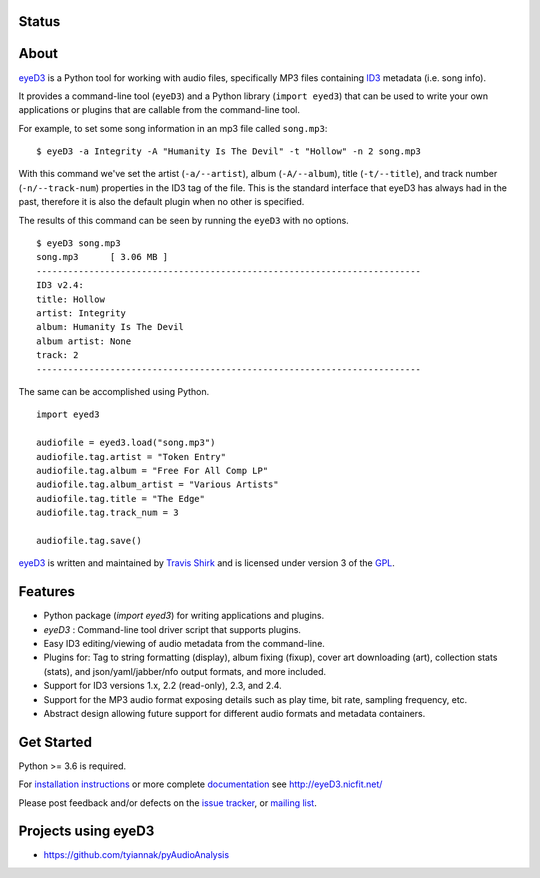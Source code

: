 Status
------
.. image:: https://img.shields.io/pypi/v/eyeD3.svg
   :target: https://pypi.python.org/pypi/eyeD3/
   :alt: Latest Version
.. image:: https://img.shields.io/pypi/dm/eyeD3?label=PyPI%20Downloads
   :alt: PyPI - Downloads
.. image:: https://img.shields.io/github/downloads/nicfit/eyeD3/total?label=GitHub%20Downloads&style=flat-square
   :alt: GitHub all releases
.. image:: https://img.shields.io/pypi/l/eyeD3.svg
   :target: https://pypi.python.org/pypi/eyeD3/
   :alt: License
.. image:: https://img.shields.io/pypi/pyversions/eyeD3.svg
   :target: https://pypi.python.org/pypi/eyeD3/
   :alt: Supported Python versions
.. image:: https://img.shields.io/github/workflow/status/nicfit/eyeD3/build
   :alt: GitHub Workflow Status
   :target: https://github.com/nicfit/eyeD3/actions
.. image:: https://img.shields.io/github/stars/nicfit/eyeD3?style=social
   :target: https://github.com/nicfit/eyeD3/stargazers
   :alt: GitHub Repo stars
.. image:: https://coveralls.io/repos/nicfit/eyeD3/badge.svg
   :target: https://coveralls.io/r/nicfit/eyeD3
   :alt: Coverage Status
About
-----
eyeD3_ is a Python tool for working with audio files, specifically MP3 files
containing ID3_ metadata (i.e. song info).

It provides a command-line tool (``eyeD3``) and a Python library
(``import eyed3``) that can be used to write your own applications or
plugins that are callable from the command-line tool.

For example, to set some song information in an mp3 file called
``song.mp3``::

  $ eyeD3 -a Integrity -A "Humanity Is The Devil" -t "Hollow" -n 2 song.mp3

With this command we've set the artist (``-a/--artist``), album
(``-A/--album``), title (``-t/--title``), and track number
(``-n/--track-num``) properties in the ID3 tag of the file. This is the
standard interface that eyeD3 has always had in the past, therefore it
is also the default plugin when no other is specified.

The results of this command can be seen by running the ``eyeD3`` with no
options.

::

  $ eyeD3 song.mp3
  song.mp3	[ 3.06 MB ]
  -------------------------------------------------------------------------
  ID3 v2.4:
  title: Hollow
  artist: Integrity
  album: Humanity Is The Devil
  album artist: None
  track: 2
  -------------------------------------------------------------------------

The same can be accomplished using Python.

::

  import eyed3

  audiofile = eyed3.load("song.mp3")
  audiofile.tag.artist = "Token Entry"
  audiofile.tag.album = "Free For All Comp LP"
  audiofile.tag.album_artist = "Various Artists"
  audiofile.tag.title = "The Edge"
  audiofile.tag.track_num = 3

  audiofile.tag.save()

eyeD3_ is written and maintained by `Travis Shirk`_ and is licensed under
version 3 of the GPL_.

Features
--------

* Python package (`import eyed3`) for writing applications and plugins.
* `eyeD3` : Command-line tool driver script that supports plugins.
* Easy ID3 editing/viewing of audio metadata from the command-line.
* Plugins for: Tag to string formatting (display), album fixing (fixup),
  cover art downloading (art), collection stats (stats),
  and json/yaml/jabber/nfo output formats, and more included.
* Support for ID3 versions 1.x, 2.2 (read-only), 2.3, and 2.4.
* Support for the MP3 audio format exposing details such as play time, bit
  rate, sampling frequency, etc.
* Abstract design allowing future support for different audio formats and
  metadata containers.

Get Started
-----------

Python >= 3.6 is required.

For `installation instructions`_ or more complete `documentation`_ see
http://eyeD3.nicfit.net/

Please post feedback and/or defects on the `issue tracker`_, or `mailing list`_.

.. _eyeD3: http://eyeD3.nicfit.net/
.. _Travis Shirk: travis@pobox.com
.. _issue tracker: https://github.com/nicfit/eyeD3/issues
.. _mailing list: https://groups.google.com/forum/?fromgroups#!forum/eyed3-users
.. _installation instructions: http://eyeD3.nicfit.net/index.html#installation
.. _documentation: http://eyeD3.nicfit.net/index.html#documentation
.. _GPL: http://www.gnu.org/licenses/gpl-2.0.html
.. _ID3: http://id3.org/

Projects using eyeD3
---------------------

* https://github.com/tyiannak/pyAudioAnalysis
